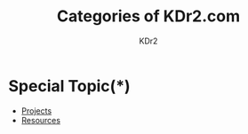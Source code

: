 # -*- mode: org; mode: auto-fill -*-
#+TITLE: Categories of KDr2.com
#+AUTHOR: KDr2
# #+OPTIONS: toc:nil
#+OPTIONS: num:nil
#+OPTIONS: p:t

#+BEGIN: inc-file :file "common.inc.org"
#+END:
#+CALL: dynamic-header() :results raw

* Special Topic(*)
  - [[file:../project/index.org][Projects]]
  - [[file:../resource/index.org][Resources]]

#+NAME: site-cats
#+BEGIN_SRC elisp :exports none
(make-site-cats)
#+END_SRC

#+CALL: site-cats[:results value]() :results raw
